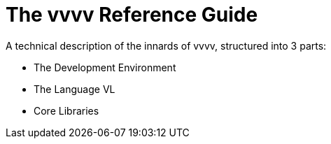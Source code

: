 # The vvvv Reference Guide

A technical description of the innards of vvvv, structured into 3 parts:

- The Development Environment
- The Language VL
- Core Libraries

